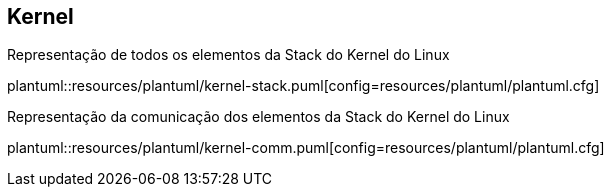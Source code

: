 == Kernel

.Representação de todos os elementos da Stack do Kernel do Linux
plantuml::resources/plantuml/kernel-stack.puml[config=resources/plantuml/plantuml.cfg]

.Representação da comunicação dos elementos da Stack do Kernel do Linux
plantuml::resources/plantuml/kernel-comm.puml[config=resources/plantuml/plantuml.cfg]